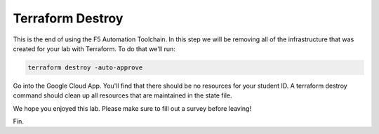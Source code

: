 Terraform Destroy
=================

This is the end of using the F5 Automation Toolchain.  In this step we will be
removing all of the infrastructure that was created for your lab with
Terraform. To do that we'll run:

.. code-block:: bash
   
   terraform destroy -auto-approve


.. image:: ./images/terraformdestroy_done.png
   :scale: 60%

Go into the Google Cloud App. You'll find that there should be no resources for your
student ID. A terraform destroy command should clean up all resources that are
maintained in the state file.

We hope you enjoyed this lab. Please make sure to fill out a survey before
leaving!

Fin.
